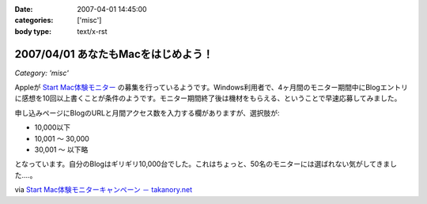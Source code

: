 :date: 2007-04-01 14:45:00
:categories: ['misc']
:body type: text/x-rst

===================================
2007/04/01 あなたもMacをはじめよう！
===================================

*Category: 'misc'*

Appleが `Start Mac体験モニター`_ の募集を行っているようです。Windows利用者で、4ヶ月間のモニター期間中にBlogエントリに感想を10回以上書くことが条件のようです。モニター期間終了後は機材をもらえる、ということで早速応募してみました。

申し込みページにBlogのURLと月間アクセス数を入力する欄がありますが、選択肢が:

- 10,000以下
- 10,001 ～ 30,000
- 30,001 ～ 以下略

となっています。自分のBlogはギリギリ10,000台でした。これはちょっと、50名のモニターには選ばれない気がしてきました‥‥。

via `Start Mac体験モニターキャンペーン － takanory.net`_

.. _`Start Mac体験モニター`: http://www.apple.com/jp/articles/startmac_monitor_2/
.. _`Start Mac体験モニターキャンペーン － takanory.net`: http://takanory.net/takalog/691


.. :extend type: text/html
.. :extend:
